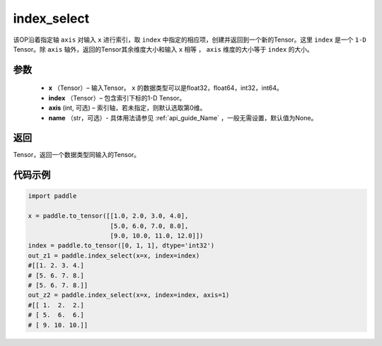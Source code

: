 .. _cn_api_tensor_search_index_select:

index_select
-------------------------------

.. py:function:: paddle.index_select(x, index, axis=0, name=None)



该OP沿着指定轴 ``axis`` 对输入 ``x`` 进行索引，取 ``index`` 中指定的相应项，创建并返回到一个新的Tensor。这里 ``index`` 是一个 ``1-D`` Tensor。除 ``axis`` 轴外，返回的Tensor其余维度大小和输入 ``x`` 相等 ， ``axis`` 维度的大小等于 ``index`` 的大小。
        
参数
:::::::::

    - **x** （Tensor）– 输入Tensor。 ``x`` 的数据类型可以是float32，float64，int32，int64。
    - **index** （Tensor）– 包含索引下标的1-D Tensor。
    - **axis**    (int, 可选) – 索引轴，若未指定，则默认选取第0维。
    - **name** （str，可选）- 具体用法请参见 :ref:`api_guide_Name` ，一般无需设置，默认值为None。

返回
:::::::::

Tensor，返回一个数据类型同输入的Tensor。
     

代码示例
::::::::::::

.. code-block:: python

        import paddle

        x = paddle.to_tensor([[1.0, 2.0, 3.0, 4.0],
                              [5.0, 6.0, 7.0, 8.0],
                              [9.0, 10.0, 11.0, 12.0]])
        index = paddle.to_tensor([0, 1, 1], dtype='int32')
        out_z1 = paddle.index_select(x=x, index=index)
        #[[1. 2. 3. 4.]
        # [5. 6. 7. 8.]
        # [5. 6. 7. 8.]]
        out_z2 = paddle.index_select(x=x, index=index, axis=1)
        #[[ 1.  2.  2.]
        # [ 5.  6.  6.]
        # [ 9. 10. 10.]]

